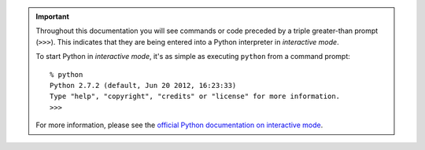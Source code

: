 .. important:: 

    Throughout this documentation you will see commands or code preceded by
    a triple greater-than prompt (``>>>``). This indicates that they are being
    entered into a Python interpreter in *interactive mode*.

    To start Python in *interactive mode*, it's as simple as executing
    ``python`` from a command prompt::

        % python
        Python 2.7.2 (default, Jun 20 2012, 16:23:33) 
        Type "help", "copyright", "credits" or "license" for more information.
        >>> 

    For more information, please see the `official Python documentation on
    interactive mode
    <http://docs.python.org/tutorial/interpreter.html#interactive-mode>`_. 
